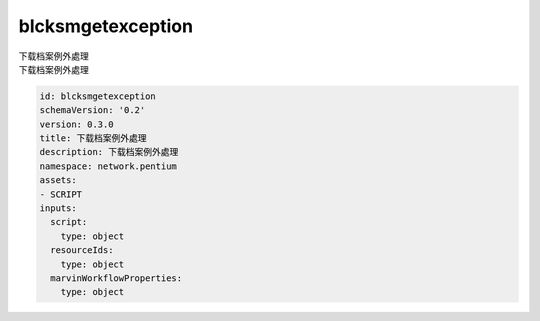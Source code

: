 blcksmgetexception
**********************************
| 下载档案例外處理
| 下载档案例外處理

.. code-block:: yaml

    id: blcksmgetexception
    schemaVersion: '0.2'
    version: 0.3.0
    title: 下载档案例外處理
    description: 下载档案例外處理
    namespace: network.pentium
    assets:
    - SCRIPT
    inputs:
      script:
        type: object
      resourceIds:
        type: object
      marvinWorkflowProperties:
        type: object
    